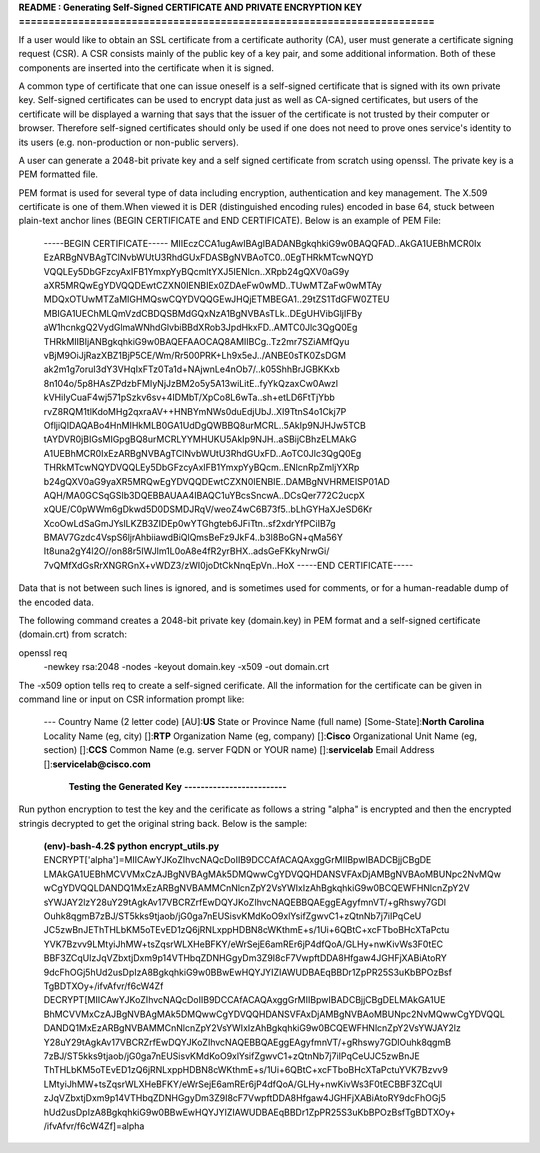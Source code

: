 
**README : Generating Self-Signed CERTIFICATE AND PRIVATE ENCRYPTION KEY**
**======================================================================**

If a user would like to obtain an SSL certificate from a certificate authority 
(CA), user must generate a certificate signing request (CSR). A CSR consists 
mainly of the public key of a key pair, and some additional information. Both of 
these components are inserted into the certificate when it is signed.

A common type of certificate that one can issue oneself is a self-signed 
certificate that is signed with its own private key. Self-signed certificates 
can be used to encrypt data just as well as CA-signed certificates, but users 
of the certificate will be displayed a warning that says that the issuer of the
certificate is not trusted by their computer or browser. Therefore 
self-signed certificates should only be used if one does not need to prove ones 
service's identity to its users (e.g. non-production or non-public servers).

A user can generate a 2048-bit private key and a self signed certificate  from
scratch using openssl. The private key is a PEM formatted file.

PEM format is used for several type of data including encryption, authentication 
and key management. The X.509 certificate is one of them.When viewed it is  DER 
(distinguished encoding rules) encoded in base 64, stuck between plain-text 
anchor lines (BEGIN CERTIFICATE and END CERTIFICATE). Below is an example of 
PEM File:

    -----BEGIN CERTIFICATE-----
    MIIEczCCA1ugAwIBAgIBADANBgkqhkiG9w0BAQQFAD..AkGA1UEBhMCR0Ix
    EzARBgNVBAgTClNvbWUtU3RhdGUxFDASBgNVBAoTC0..0EgTHRkMTcwNQYD
    VQQLEy5DbGFzcyAxIFB1YmxpYyBQcmltYXJ5IENlcn..XRpb24gQXV0aG9y
    aXR5MRQwEgYDVQQDEwtCZXN0IENBIEx0ZDAeFw0wMD..TUwMTZaFw0wMTAy
    MDQxOTUwMTZaMIGHMQswCQYDVQQGEwJHQjETMBEGA1..29tZS1TdGFW0ZTEU
    MBIGA1UEChMLQmVzdCBDQSBMdGQxNzA1BgNVBAsTLk..DEgUHVibGljIFBy
    aW1hcnkgQ2VydGlmaWNhdGlvbiBBdXRob3JpdHkxFD..AMTC0Jlc3QgQ0Eg
    THRkMIIBIjANBgkqhkiG9w0BAQEFAAOCAQ8AMIIBCg..Tz2mr7SZiAMfQyu
    vBjM9OiJjRazXBZ1BjP5CE/Wm/Rr500PRK+Lh9x5eJ../ANBE0sTK0ZsDGM
    ak2m1g7oruI3dY3VHqIxFTz0Ta1d+NAjwnLe4nOb7/..k05ShhBrJGBKKxb
    8n104o/5p8HAsZPdzbFMIyNjJzBM2o5y5A13wiLitE..fyYkQzaxCw0Awzl
    kVHiIyCuaF4wj571pSzkv6sv+4IDMbT/XpCo8L6wTa..sh+etLD6FtTjYbb
    rvZ8RQM1tlKdoMHg2qxraAV++HNBYmNWs0duEdjUbJ..XI9TtnS4o1Ckj7P
    OfljiQIDAQABo4HnMIHkMLB0GA1UdDgQWBBQ8urMCRL..5AkIp9NJHJw5TCB
    tAYDVR0jBIGsMIGpgBQ8urMCRLYYMHUKU5AkIp9NJH..aSBijCBhzELMAkG
    A1UEBhMCR0IxEzARBgNVBAgTClNvbWUtU3RhdGUxFD..AoTC0Jlc3QgQ0Eg
    THRkMTcwNQYDVQQLEy5DbGFzcyAxIFB1YmxpYyBQcm..ENlcnRpZmljYXRp
    b24gQXV0aG9yaXR5MRQwEgYDVQQDEwtCZXN0IENBIE..DAMBgNVHRMEISP01AD
    AQH/MA0GCSqGSIb3DQEBBAUAA4IBAQC1uYBcsSncwA..DCsQer772C2ucpX
    xQUE/C0pWWm6gDkwd5D0DSMDJRqV/weoZ4wC6B73f5..bLhGYHaXJeSD6Kr
    XcoOwLdSaGmJYslLKZB3ZIDEp0wYTGhgteb6JFiTtn..sf2xdrYfPCiIB7g
    BMAV7Gzdc4VspS6ljrAhbiiawdBiQlQmsBeFz9JkF4..b3l8BoGN+qMa56Y
    It8una2gY4l2O//on88r5IWJlm1L0oA8e4fR2yrBHX..adsGeFKkyNrwGi/
    7vQMfXdGsRrXNGRGnX+vWDZ3/zWI0joDtCkNnqEpVn..HoX
    -----END CERTIFICATE-----

Data that is not between such lines is ignored, and is sometimes used for 
comments, or for a human-readable dump of the encoded data.

The following command creates a 2048-bit private key (domain.key) in PEM format 
and a self-signed certificate (domain.crt) from scratch:

openssl req \
       -newkey rsa:2048 -nodes -keyout domain.key \
       -x509 -out domain.crt

The -x509 option tells req to create a self-signed cerificate. 
All the information for the certificate can be given in command line or
input on CSR information prompt like:

    ---
    Country Name (2 letter code) [AU]:**US**
    State or Province Name (full name) [Some-State]:**North Carolina**
    Locality Name (eg, city) []:**RTP**
    Organization Name (eg, company) []:**Cisco**
    Organizational Unit Name (eg, section) []:**CCS**
    Common Name (e.g. server FQDN or YOUR name) []:**servicelab**
    Email Address []:**servicelab@cisco.com**


                             **Testing the Generated Key**
                             **-------------------------**
Run python encryption to test the key and the cerificate as follows a string 
"alpha" is encrypted and then the encrypted stringis decrypted to get the 
original string back. Below is the sample:
    **(env)-bash-4.2$ python encrypt_utils.py**
    ENCRYPT['alpha']=MIICAwYJKoZIhvcNAQcDoIIB9DCCAfACAQAxggGrMIIBpwIBADCBjjCBgDE
    LMAkGA1UEBhMCVVMxCzAJBgNVBAgMAk5DMQwwCgYDVQQHDANSVFAxDjAMBgNVBAoMBUNpc2NvMQw
    wCgYDVQQLDANDQ1MxEzARBgNVBAMMCnNlcnZpY2VsYWIxIzAhBgkqhkiG9w0BCQEWFHNlcnZpY2V
    sYWJAY2lzY28uY29tAgkAv17VBCRZrfEwDQYJKoZIhvcNAQEBBQAEggEAgyfmnVT/+gRhswy7GDl
    Ouhk8qgmB7zBJ/ST5kks9tjaob/jG0ga7nEUSisvKMdKoO9xlYsifZgwvC1+zQtnNb7j7iIPqCeU
    JC5zwBnJEThTHLbKM5oTEvED1zQ6jRNLxppHDBN8cWKthmE+s/1Ui+6QBtC+xcFTboBHcXTaPctu
    YVK7Bzvv9LMtyiJhMW+tsZqsrWLXHeBFKY/eWrSejE6amREr6jP4dfQoA/GLHy+nwKivWs3F0tEC
    BBF3ZCqUlzJqVZbxtjDxm9p14VTHbqZDNHGgyDm3Z9I8cF7VwpftDDA8Hfgaw4JGHFjXABiAtoRY
    9dcFhOGj5hUd2usDpIzA8BgkqhkiG9w0BBwEwHQYJYIZIAWUDBAEqBBDr1ZpPR25S3uKbBPOzBsf
    TgBDTXOy+/ifvAfvr/f6cW4Zf
    DECRYPT[MIICAwYJKoZIhvcNAQcDoIIB9DCCAfACAQAxggGrMIIBpwIBADCBjjCBgDELMAkGA1UE
    BhMCVVMxCzAJBgNVBAgMAk5DMQwwCgYDVQQHDANSVFAxDjAMBgNVBAoMBUNpc2NvMQwwCgYDVQQL
    DANDQ1MxEzARBgNVBAMMCnNlcnZpY2VsYWIxIzAhBgkqhkiG9w0BCQEWFHNlcnZpY2VsYWJAY2lz
    Y28uY29tAgkAv17VBCRZrfEwDQYJKoZIhvcNAQEBBQAEggEAgyfmnVT/+gRhswy7GDlOuhk8qgmB
    7zBJ/ST5kks9tjaob/jG0ga7nEUSisvKMdKoO9xlYsifZgwvC1+zQtnNb7j7iIPqCeUJC5zwBnJE
    ThTHLbKM5oTEvED1zQ6jRNLxppHDBN8cWKthmE+s/1Ui+6QBtC+xcFTboBHcXTaPctuYVK7Bzvv9
    LMtyiJhMW+tsZqsrWLXHeBFKY/eWrSejE6amREr6jP4dfQoA/GLHy+nwKivWs3F0tECBBF3ZCqUl
    zJqVZbxtjDxm9p14VTHbqZDNHGgyDm3Z9I8cF7VwpftDDA8Hfgaw4JGHFjXABiAtoRY9dcFhOGj5
    hUd2usDpIzA8BgkqhkiG9w0BBwEwHQYJYIZIAWUDBAEqBBDr1ZpPR25S3uKbBPOzBsfTgBDTXOy+
    /ifvAfvr/f6cW4Zf]=alpha

